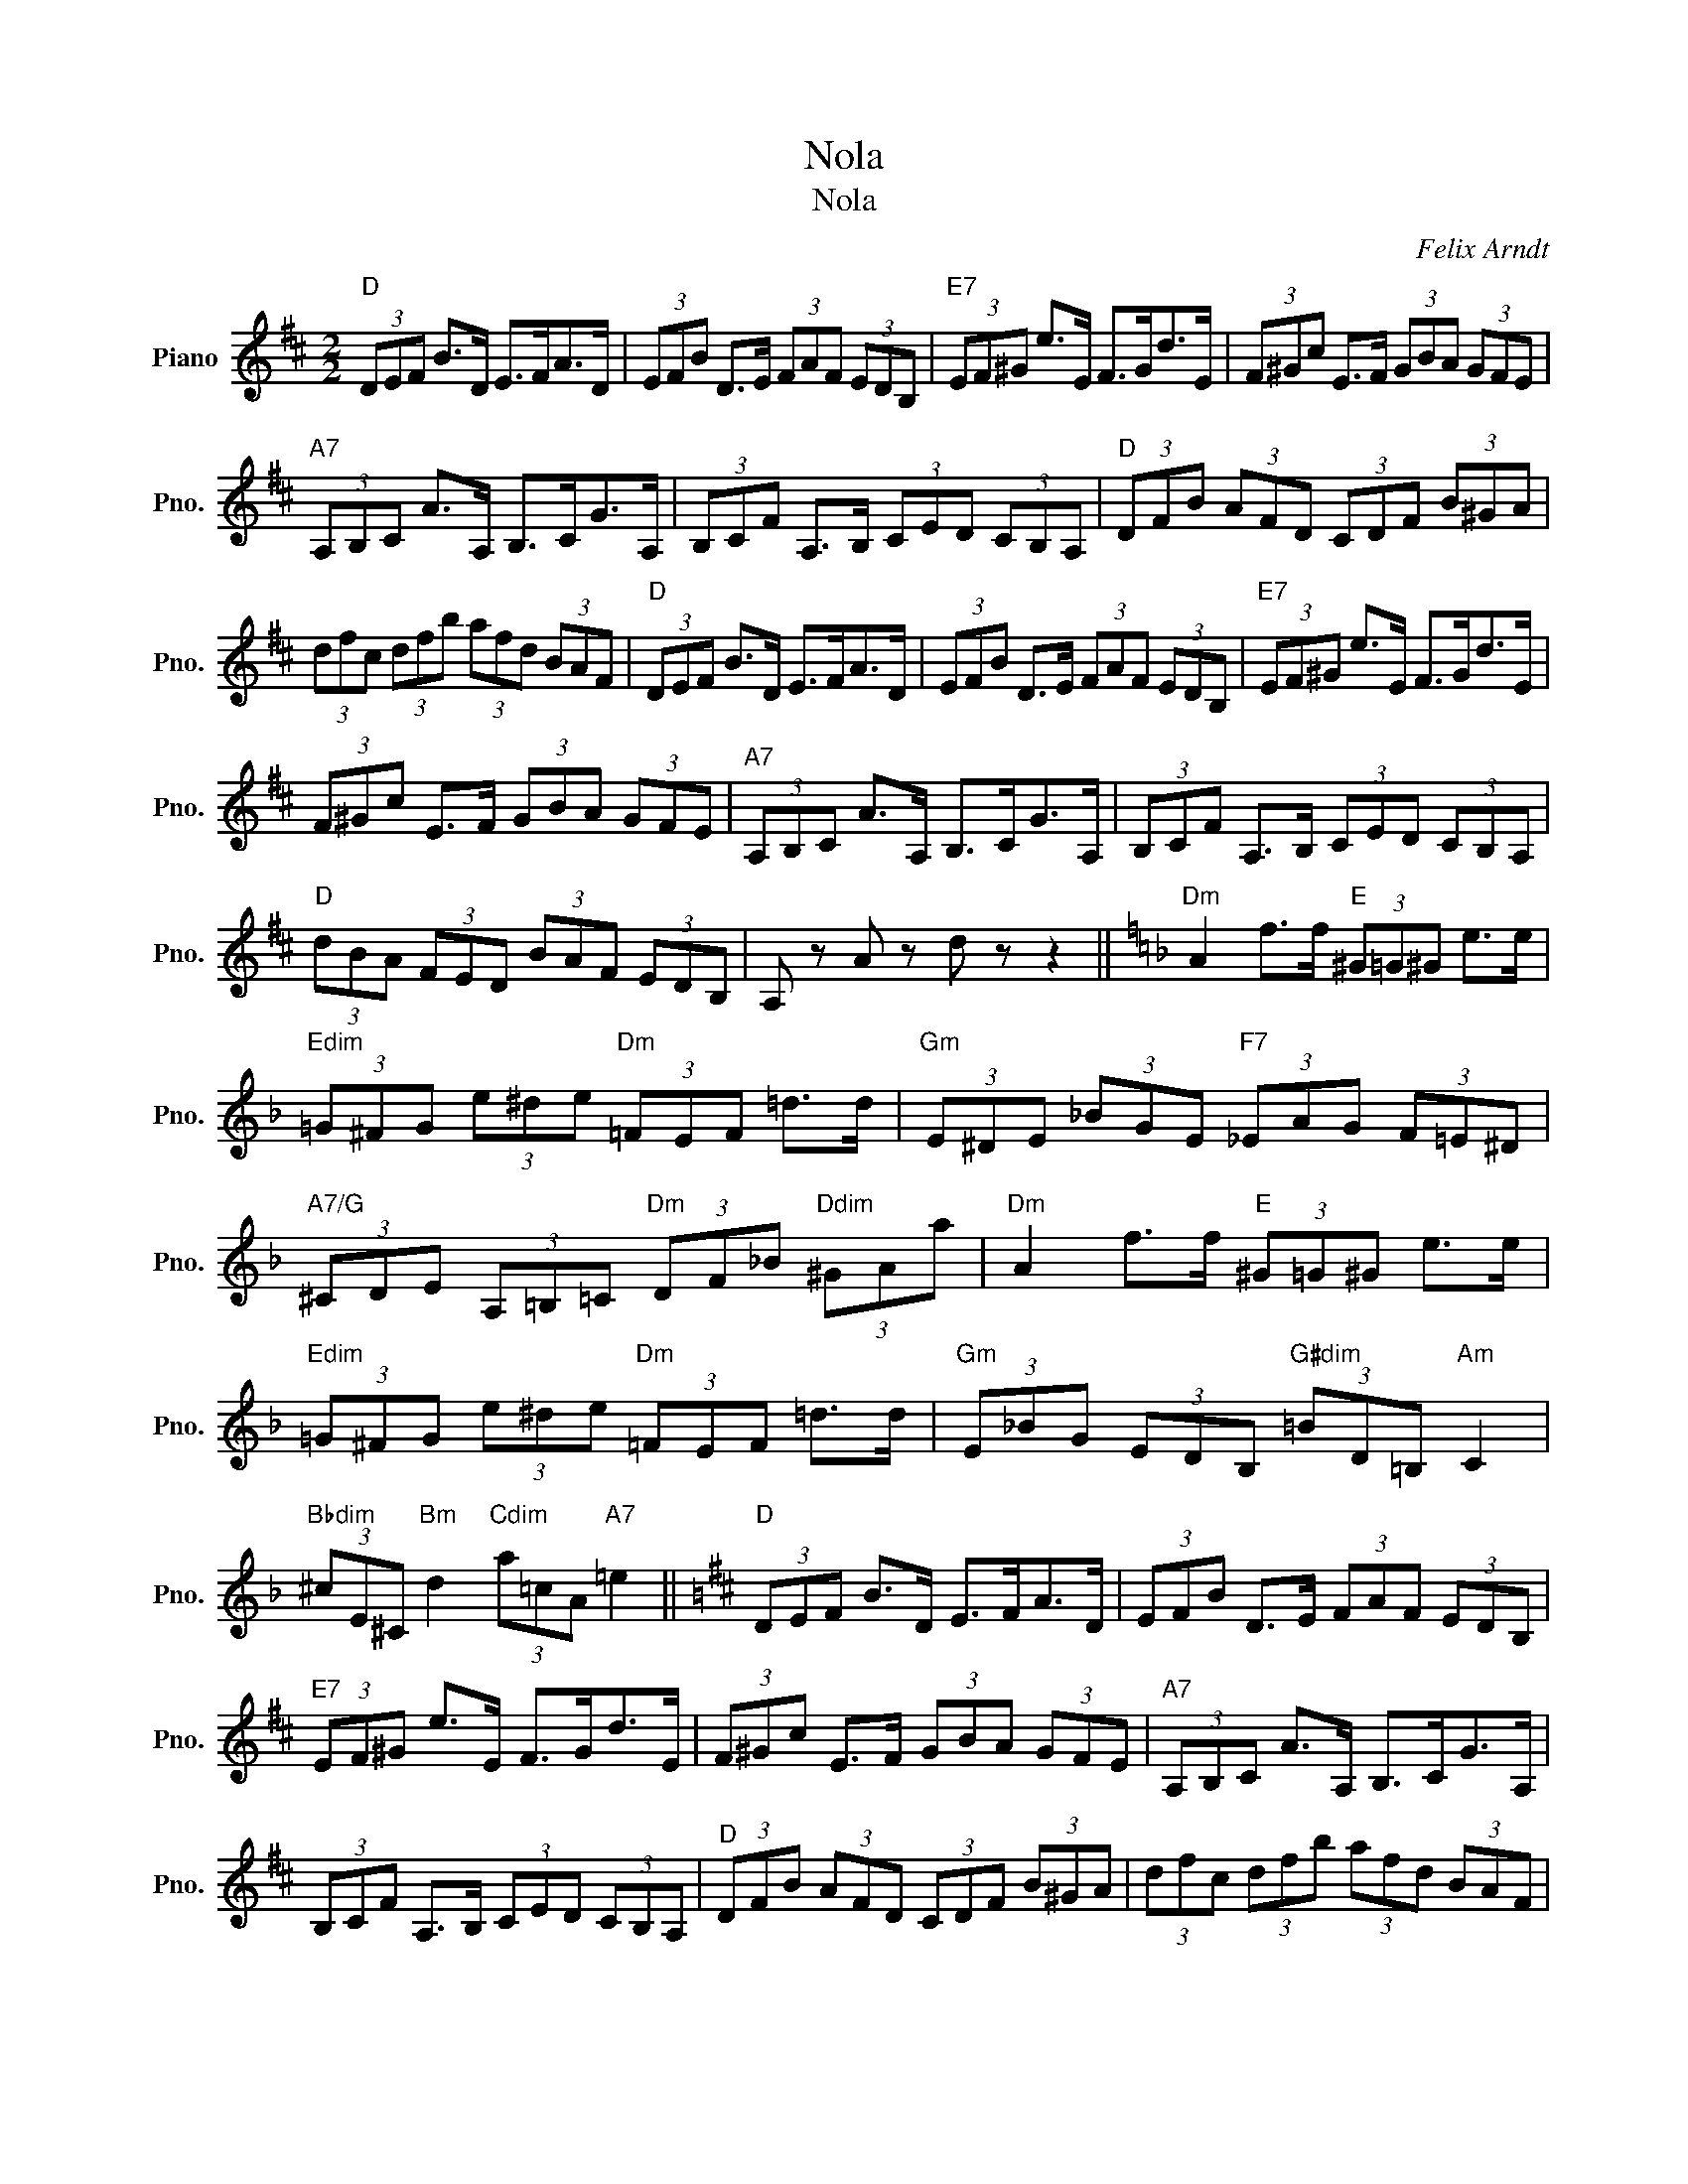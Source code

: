 X:1
T:Nola
T:Nola
C:Felix Arndt
Z:All Rights Reserved
L:1/8
M:2/2
K:D
V:1 treble nm="Piano" snm="Pno."
%%MIDI program 0
V:1
"D" (3DEF B>D E>FA>D | (3EFB D>E (3FAF (3EDB, |"E7" (3EF^G e>E F>Gd>E | (3F^Gc E>F (3GBA (3GFE | %4
w: ||||
"A7" (3A,B,C A>A, B,>CG>A, | (3B,CF A,>B, (3CED (3CB,A, |"D" (3DFB (3AFD (3CDF (3B^GA | %7
w: |||
 (3dfc (3dfb (3afd (3BAF |"D" (3DEF B>D E>FA>D | (3EFB D>E (3FAF (3EDB, |"E7" (3EF^G e>E F>Gd>E | %11
w: ||||
 (3F^Gc E>F (3GBA (3GFE |"A7" (3A,B,C A>A, B,>CG>A, | (3B,CF A,>B, (3CED (3CB,A, | %14
w: |||
"D" (3dBA (3FED (3BAF (3EDB, | A, z A z d z z2 ||[K:F]"Dm" A2 f>f"E" (3^G=G^G e>e | %17
w: |||
"Edim" (3=G^FG (3e^de"Dm" (3=FEF =d>d |"Gm" (3E^DE (3_BGE"F7" (3_EAG (3F=E^D | %19
w: ||
"A7/G" (3^CDE (3A,=B,=C"Dm" (3DF_B"Ddim" (3^GAa |"Dm" A2 f>f"E" (3^G=G^G e>e | %21
w: ||
"Edim" (3=G^FG (3e^de"Dm" (3=FEF =d>d |"Gm" (3E_BG (3EDB,"G#dim" (3=BD=B,"Am" C2 | %23
w: ||
"Bbdim" (3^cE^C"Bm" d2"Cdim" (3a=cA"A7" =e2 ||[K:D]"D" (3DEF B>D E>FA>D | (3EFB D>E (3FAF (3EDB, | %26
w: |||
"E7" (3EF^G e>E F>Gd>E | (3F^Gc E>F (3GBA (3GFE |"A7" (3A,B,C A>A, B,>CG>A, | %29
w: |||
 (3B,CF A,>B, (3CED (3CB,A, |"D" (3DFB (3AFD (3CDF (3B^GA | (3dfc (3dfb (3afd (3BAF | %32
w: |||
"D" (3DEF B>D E>FA>D | (3EFB D>E (3FAF (3EDB, |"E7" (3EF^G e>E F>Gd>E | (3F^Gc E>F (3GBA (3GFE | %36
w: ||||
"A7" (3A,B,C A>A, B,>CG>A, | (3B,CF A,>B, (3CED (3CB,A, |"D" (3dBA (3FED (3BAF (3EDB, | %39
w: |||
 A, z A z d z z2 ||[K:G]"G" (3DdB (3GD z E2- (3:2:2E2 ^E |"D7" F>G^G>A e z e2 | %42
w: |||
 F>G^G>A f z"D+" f2 |"G" e>fe>B"D7" (3dB^G (3BAF |"G" D3 ^D E3 ^E | %45
w: |||
"D7" F>G^G>A"Ddim" (3:2:2G ^c2- (3:2:2c2 B |"A7" A>^AB>^B (3:2:2^c g2- (3g z f | %47
w: ||
 e>d (3=c=B=A (3^GBA (3FE_E |"G" D3 ^D E3 ^E |"D" F>G^G>A e z e2 | F>G^G>A f z"D+" f2 | %51
w: ||||
"G" e>fe>B"D7" (3dB^G (3BAF |"G7" d>=F (3=GBd c>C (3EGc |"Cm" (3cgc G>A B2"Gdim" f>e | %54
w: |||
"G" d z"Gdim" f'>e' d' z"G" b2 |"D7" (3aed (3cBA G2 z2 | %56
w: ||

